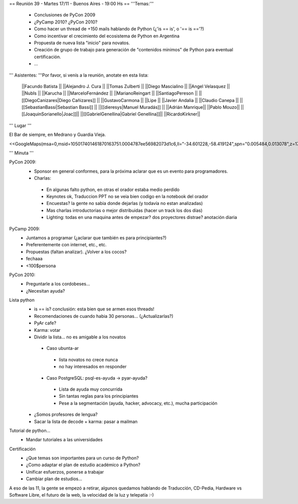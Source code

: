 == Reunión 39 - Martes 17/11 - Buenos Aires - 19:00 Hs ==
'''Temas:'''

 * Conclusiones de PyCon 2009

 * ¿PyCamp 2010? ¿PyCon 2010?

 * Como hacer un thread de +150 mails hablando de Python (¿'is == is', o '== is =='?)
 * Como incentivar el crecimiento del ecosistema de Python en Argentina
 * Propuesta de nueva lista "inicio" para novatos.
 * Creación de grupo de trabajo para generación de "contenidos minimos" de Python para eventual certificación.
 * ...

''' Asistentes: '''Por favor, si venís a la reunión, anotate en esta lista:

 ||Facundo Batista ||
 ||Alejandro J. Cura ||
 ||Tomas Zulberti ||
 ||Diego Mascialino ||
 ||Angel Velasquez ||
 ||NubIs ||
 ||Karucha ||
 ||MarceloFernández ||
 ||MarianoReingart ||
 ||SantiagoPereson ||
 ||[[DiegoCanizares|Diego Cañizares]] ||
 ||GustavoCarmona ||
 ||Lipe ||
 ||Javier Andalia ||
 ||Claudio Canepa ||
 ||[[SebastianBassi|Sebastian Bassi]] ||
 ||[[dieresys|Manuel Muradás]] ||
 ||Adrián Manrique||
 ||Pablo Mouzo||
 ||[[JoaquinSorianello|Joac]]||
 ||[[GabrielGenellina|Gabriel Genellina]]||
 ||RicardoKirkner||


''' Lugar '''

El Bar de siempre, en Medrano y Guardia Vieja.

<<GoogleMaps(msa=0,msid=105017401461870163751.0004787ee56982073d1c6,ll="-34.601228,-58.419124",spn="0.005484,0.013078",z=17)>>

''' Minuta '''

PyCon 2009:
 * Sponsor en general conformes, para la próxima aclarar que es un evento para programadores.
 * Charlas: 
  * En algunas falto python, en otras el orador estaba medio perdido
  * Keynotes ok, Traduccion PPT no se veia bien codigo en la notebook del orador
  * Encuestas? la gente no sabia donde dejarlas (y todavía no estan analizadas)
  * Mas charlas introductorias o mejor distribuidas (hacer un track los dos días)
  * Lighting: todas en una maquina antes de empezar? dos proyectores distrae? anotación diaria
PyCamp 2009:
 * Juntamos a programar (¿aclarar que también es para principiantes?)
 * Preferentemente con internet, etc., etc.
 * Propuestas (faltan analizar). ¿Volver a los cocos?
 * fechaaa
 * <100$persona  
PyCon 2010:
 * Preguntarle a los cordobeses...
 * ¿Necesitan ayuda?
Lista python
 * is == is? conclusión: esta bien que se armen esos threads! 
 * Recomendaciones de cuando habia 30 personas... (¿Actualizarlas?)
 * PyAr cafe?
 * Karma: votar
 * Dividir la lista... no es amigable a los novatos
  * Caso ubunta-ar
   * lista novatos no crece nunca 
   * no hay interesados en responder
  * Caso PostgreSQL: psql-es-ayuda -> pyar-ayuda?
   * Lista de ayuda muy concurrida
   * Sin tantas reglas para los principiantes
   * Pese a la segmentación (ayuda, hacker, advocacy, etc.), mucha participación
 * ¿Somos profesores de lengua?
 * Sacar la lista de decode + karma: pasar a mailman 
Tutorial de python...
 * Mandar tutoriales a las universidades
Certificación
 * ¿Que temas son importantes para un curso de Python? 
 * ¿Como adaptar el plan de estudio académico a Python? 
 * Unificar esfuerzos, ponerse a trabajar
 * Cambiar plan de estudios...

A eso de las 11, la gente se empezó a retirar, algunos quedamos hablando de Traducción, CD-Pedia, Hardware vs Software Libre, el futuro de la web, la velocidad de la luz y telepatía :-)
